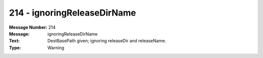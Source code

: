.. _build/messages/214:

========================================================================================
214 - ignoringReleaseDirName
========================================================================================

:Message Number: 214
:Message: ignoringReleaseDirName
:Text: DestBasePath given; ignoring releaseDir and releaseName.
:Type: Warning

